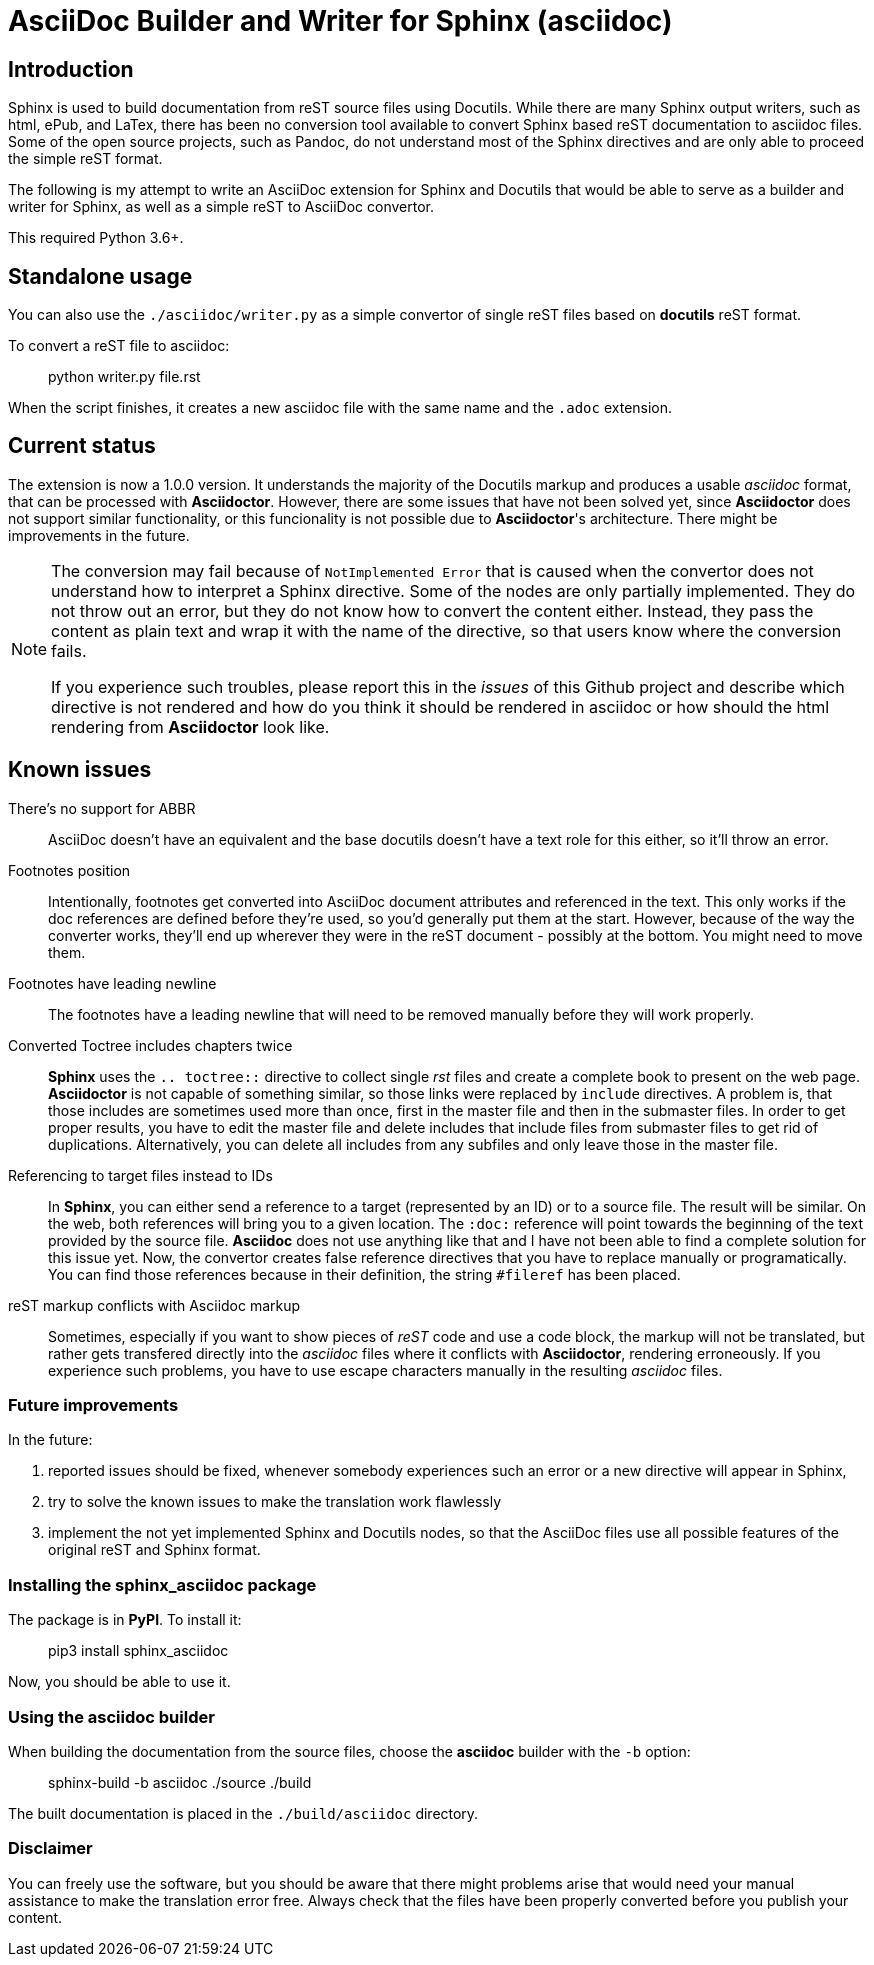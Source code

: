 = AsciiDoc Builder and Writer for Sphinx (asciidoc)

== Introduction

Sphinx is used to build documentation from reST source files using
Docutils. While there are many Sphinx output writers, such as html,
ePub, and LaTex, there has been no conversion tool available to convert
Sphinx based reST documentation to asciidoc files. Some of the open source
projects, such as Pandoc, do not understand most of the Sphinx directives
and are only able to proceed the simple reST format.

The following is my attempt to write an AsciiDoc extension
for Sphinx and Docutils that would be able to serve as a builder and
writer for Sphinx, as well as a simple reST to AsciiDoc convertor.

This required Python 3.6+.

== Standalone usage

You can also use the `./asciidoc/writer.py` as a simple convertor of
single reST files based on *docutils* reST format.

To convert a reST file to asciidoc:

[quote]
____
python writer.py file.rst
____

When the script finishes, it creates a new asciidoc file with the same
name and the `.adoc` extension.

== Current status

The extension is now a 1.0.0 version. It understands the majority
of the Docutils markup and produces a usable _asciidoc_ format, that can be
processed with *Asciidoctor*. However, there are some issues that have not been solved
yet, since *Asciidoctor* does not support similar functionality, or this funcionality
is not possible due to *Asciidoctor*'s architecture. There might be improvements in the future.

[NOTE]
====

The conversion may fail because of `NotImplemented Error` that is
caused when the convertor does not understand how to interpret a
Sphinx directive. Some of the nodes are only partially implemented.
They do not throw out an error, but they do not know how to convert the
content either. Instead, they pass the content as plain text and wrap it
with the name of the directive, so that users know where the conversion
fails.

If you experience such troubles, please report this in the _issues_ of this
Github project and describe which directive is not rendered and how do you think it should be rendered in asciidoc or
how should the html rendering from *Asciidoctor* look like.
====

== Known issues

There's no support for ABBR:: AsciiDoc doesn't have an equivalent and the base docutils doesn't have a text role for this either, so it'll throw an error.
Footnotes position:: Intentionally, footnotes get converted into AsciiDoc document attributes and referenced in the text. This only works if the doc references are defined before they're used, so you'd generally put them at the start. However, because of the way the converter works, they'll end up wherever they were in the reST document - possibly at the bottom. You might need to move them.
Footnotes have leading newline:: The footnotes have a leading newline that will need to be removed manually before they will work properly.

Converted Toctree includes chapters twice:: 

*Sphinx* uses the `.. toctree::` directive to collect single _rst_ files and create a complete book to present on the web page. *Asciidoctor* is not capable of something similar, so those links were replaced by `include` directives. A problem is, that those includes are sometimes used more than once, first in the master file and then in the submaster files. In order to get proper results, you have to edit the master file and delete includes that include files from submaster files to get rid of duplications. Alternatively, you can delete all includes from any subfiles and only leave those in the master file.

Referencing to target files instead to IDs:: 

In *Sphinx*, you can either send a reference to a target (represented by an ID) or to a source file. The result will be similar. On the web, both references will bring you to a given location. The `:doc:` reference will point towards the beginning of the text provided by the source file. *Asciidoc* does not use anything like that and I have not been able to find a complete solution for this issue yet. Now, the convertor creates false reference directives that you have to replace manually or programatically. You can find those references because in their definition, the string `#fileref` has been placed.

reST markup conflicts with Asciidoc markup:: 

Sometimes, especially if you want to show pieces of _reST_ code and use a code block, the markup will not be translated, but rather gets transfered directly into the _asciidoc_ files where it conflicts with *Asciidoctor*, rendering erroneously. If you experience such problems, you have to use escape characters manually in the resulting _asciidoc_ files.



=== Future improvements

In the future:

[arabic]
. reported issues should be fixed, whenever somebody experiences such an error or a new directive will appear in Sphinx,
. try to solve the known issues to make the translation work flawlessly
. implement the not yet implemented Sphinx and Docutils nodes, so that
the AsciiDoc files use all possible features of the original reST and
Sphinx format.

=== Installing the *sphinx_asciidoc* package

The package is in *PyPI*. To install it:

[quote]
____
pip3 install sphinx_asciidoc
____

Now, you should be able to use it.

=== Using the *asciidoc* builder

When building the documentation from the source files, choose the
*asciidoc* builder with the `-b` option:

[quote]
____
sphinx-build -b asciidoc ./source ./build
____

The built documentation is placed in the `./build/asciidoc` directory.

=== Disclaimer

You can freely use the software, but you should be aware that there might problems arise that would need your manual assistance to make the translation error free. Always check that the files have been properly converted before you publish your content.
